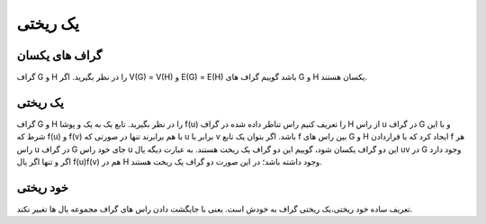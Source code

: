 یک ریختی
============

گراف های یکسان
----------------
گراف G و H را در نظر بگیرید.
اگر V(G) = V(H) و E(G) = E(H) باشد گوییم گراف های G و H یکسان هستند.

یک ریختی
----------
گراف G و H را در نظر بگیرید.
تابع یک به یک و پوشا f(u) را تعریف کنیم راس تناظر داده شده در گراف H از راس u در گراف G و با این شرط که f(u) و f(v) با هم برابرند تنها در صورتی که u برابر با v باشد.
اگر بتوان یک تابع f بین راس های G و H ایجاد کرد که با قراردادن f هر راس u در گراف G جای خود راس u این دو گراف یکسان شود، گوییم این دو گراف یک ریخت هستند.
به عبارت دیگه یال uv در G وجود دارد اگر و تنها اگر یال f(u)f(v) هم در H وجود داشته باشد؛ در این صورت دو گراف یک ریخت هستند.

خود ریختی
-----------
تعریف ساده خود ریختی،یک ریختی گراف به خودش است.
یعنی با جایگشت دادن راس های گراف مجموعه یال ها تغییر نکند.
